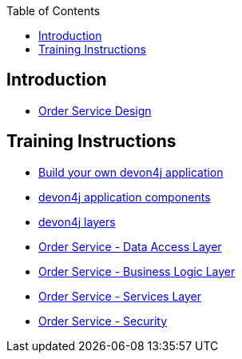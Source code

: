 :toc: macro
toc::[]

== Introduction

- link:order-service.asciidoc[Order Service Design]

== Training Instructions

- link:build-devon4j-application.asciidoc[Build your own devon4j application]
- link:devon4j-components.asciidoc[devon4j application components]
- link:devon4j-layers.asciidoc[devon4j layers]
- link:order-service-dataaccess-layer.asciidoc[Order Service - Data Access Layer]
- link:order-service-logic-layer.asciidoc[Order Service - Business Logic Layer]
- link:order-service-services-layer.asciidoc[Order Service - Services Layer]
- link:order-service-security.asciidoc[Order Service - Security]
